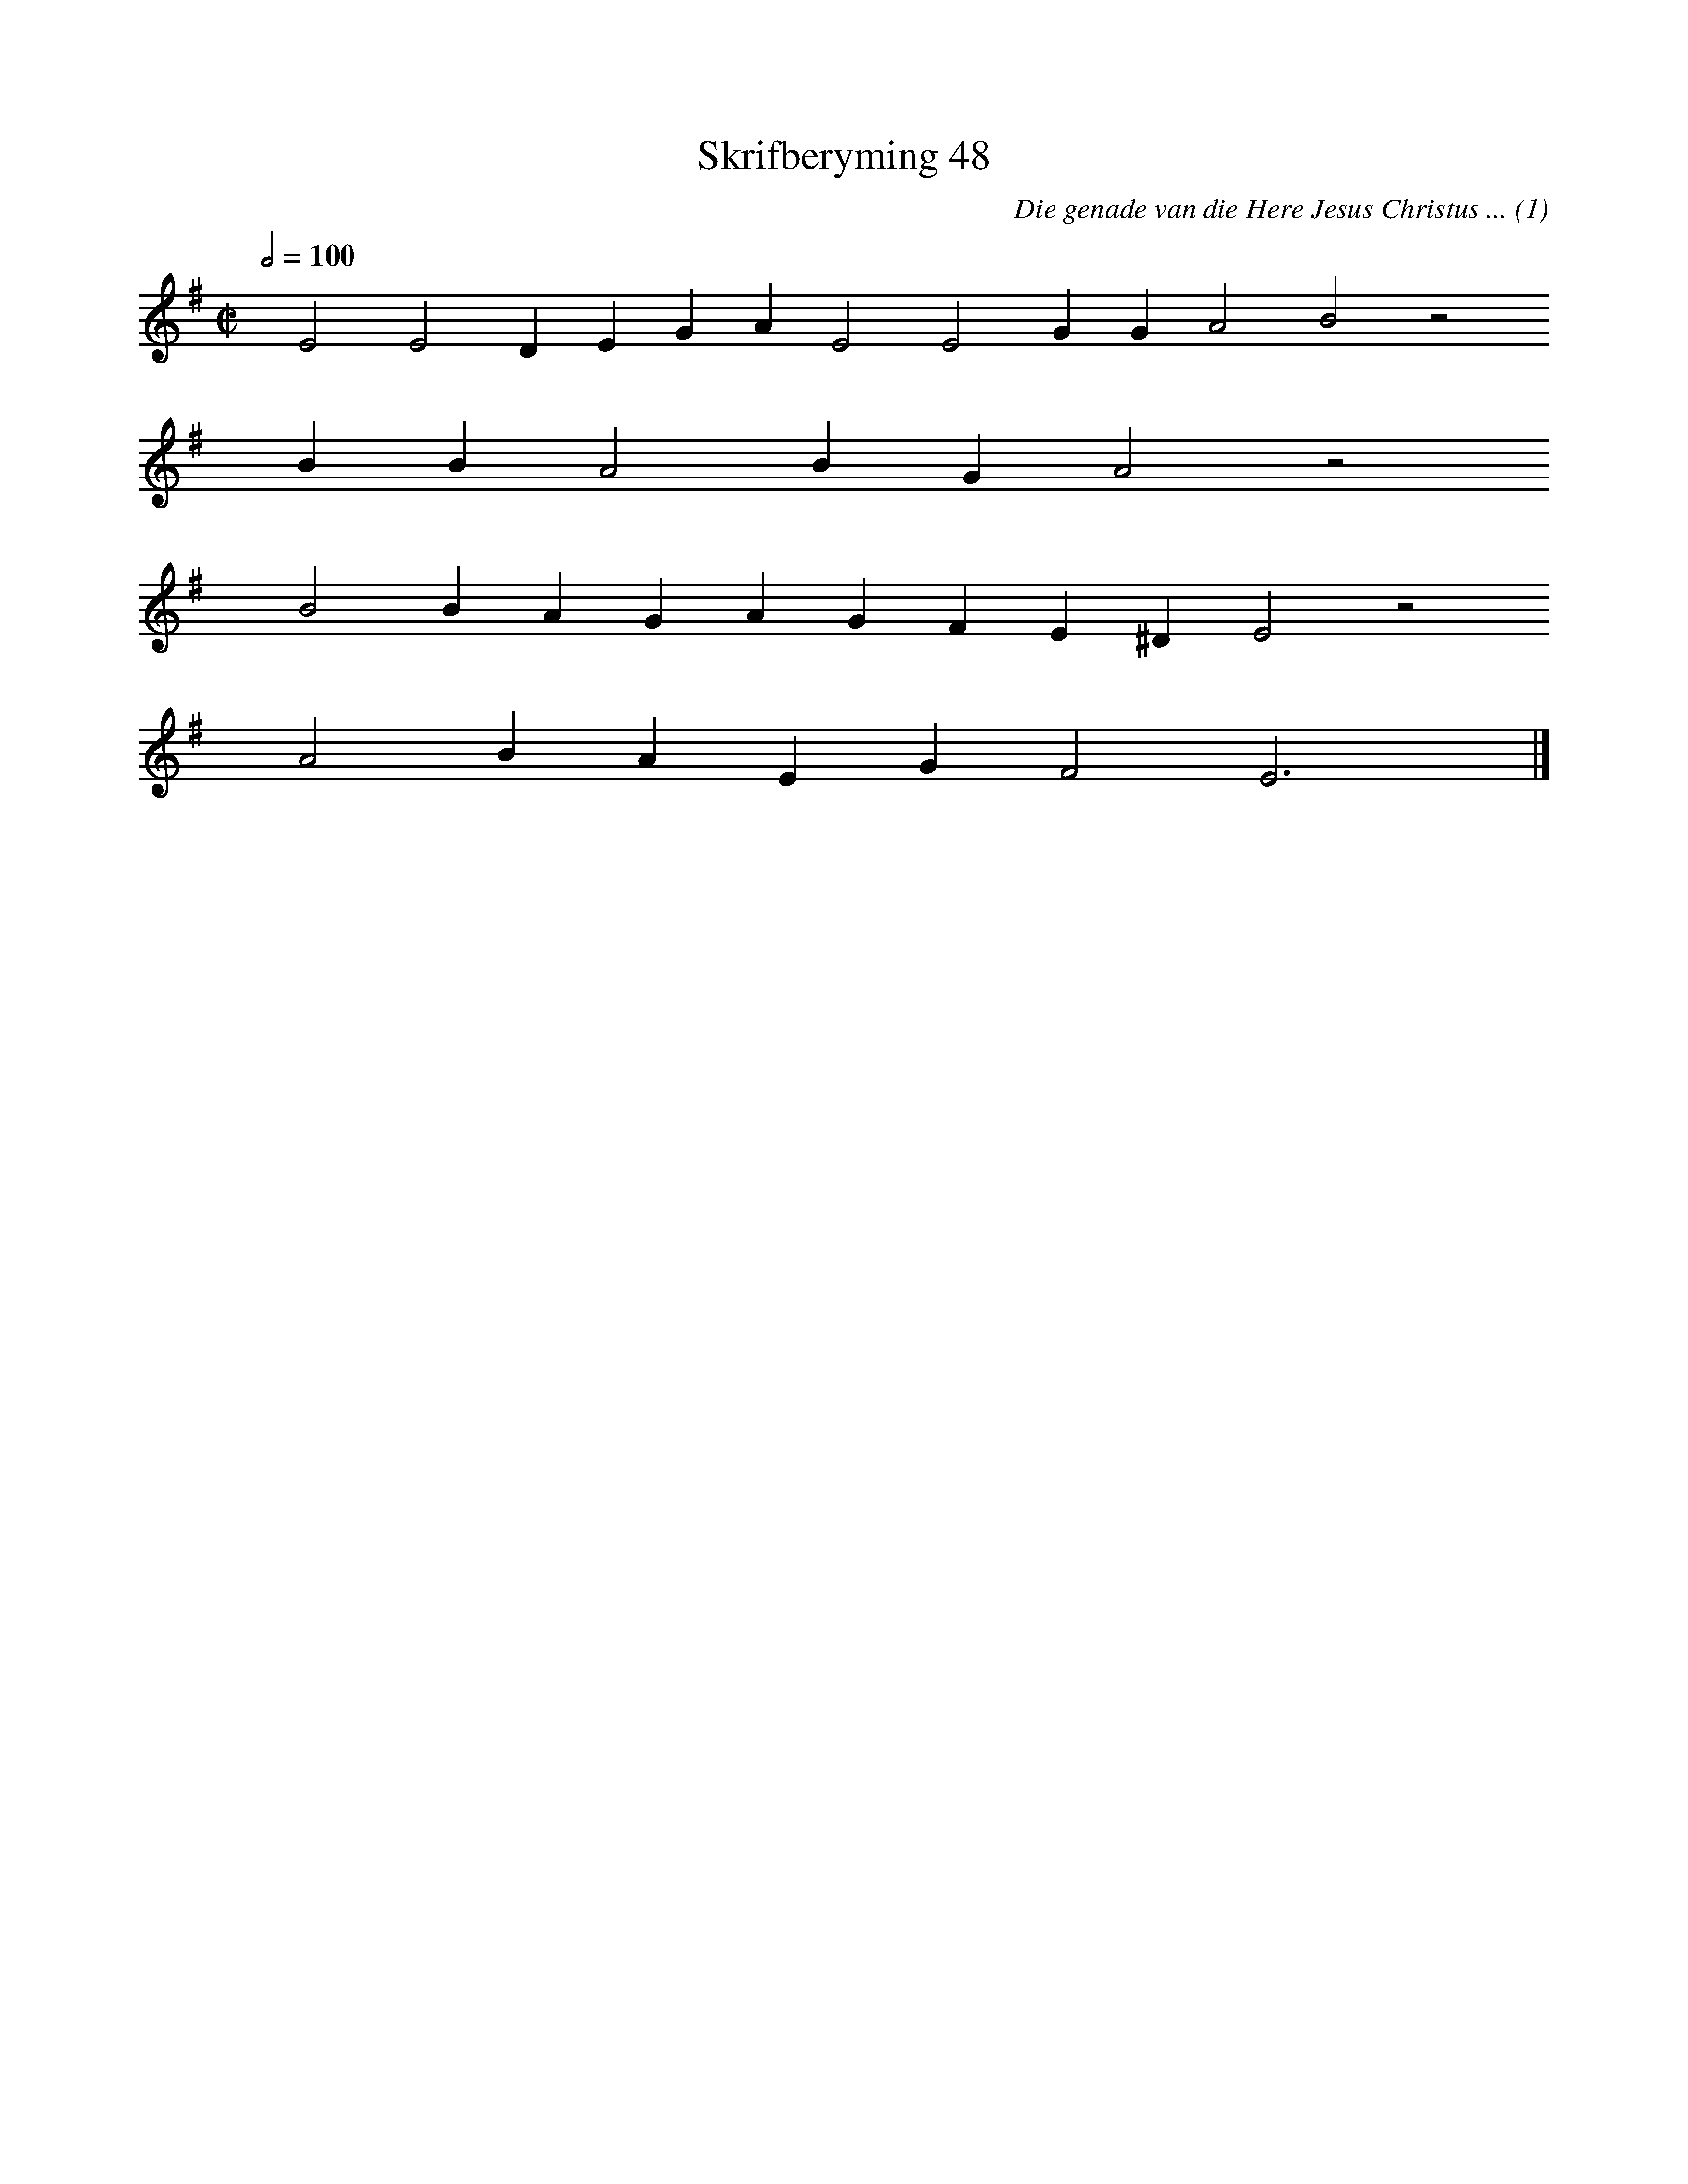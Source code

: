 %%vocalfont Arial 14
X:1
T:Skrifberyming 48
C:Die genade van die Here Jesus Christus ... (1)
L:1/4
M:C|
K:G
Q:1/2=100
yy E2 E2 D E G A E2 E2 G G A2 B2 z2
%w:words come here
yyyy B B A2 B G A2 z2
%w:words come here
yyyy B2 B A G A G F E ^D E2 z2
%w:words come here
yyyy A2 B A E G F2 E3 yy |]
%w:words come here
